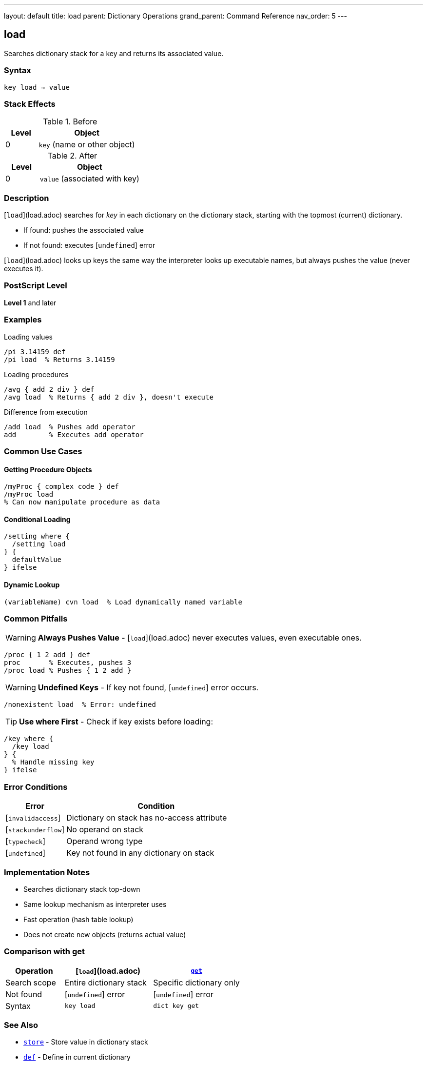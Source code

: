 ---
layout: default
title: load
parent: Dictionary Operations
grand_parent: Command Reference
nav_order: 5
---

== load

Searches dictionary stack for a key and returns its associated value.

=== Syntax

----
key load → value
----

=== Stack Effects

.Before
[cols="1,3"]
|===
| Level | Object

| 0
| `key` (name or other object)
|===

.After
[cols="1,3"]
|===
| Level | Object

| 0
| `value` (associated with key)
|===

=== Description

[`load`](load.adoc) searches for _key_ in each dictionary on the dictionary stack, starting with the topmost (current) dictionary.

* If found: pushes the associated value
* If not found: executes [`undefined`] error

[`load`](load.adoc) looks up keys the same way the interpreter looks up executable names, but always pushes the value (never executes it).

=== PostScript Level

*Level 1* and later

=== Examples

.Loading values
[source,postscript]
----
/pi 3.14159 def
/pi load  % Returns 3.14159
----

.Loading procedures
[source,postscript]
----
/avg { add 2 div } def
/avg load  % Returns { add 2 div }, doesn't execute
----

.Difference from execution
[source,postscript]
----
/add load  % Pushes add operator
add        % Executes add operator
----

=== Common Use Cases

==== Getting Procedure Objects

[source,postscript]
----
/myProc { complex code } def
/myProc load
% Can now manipulate procedure as data
----

==== Conditional Loading

[source,postscript]
----
/setting where {
  /setting load
} {
  defaultValue
} ifelse
----

==== Dynamic Lookup

[source,postscript]
----
(variableName) cvn load  % Load dynamically named variable
----

=== Common Pitfalls

WARNING: *Always Pushes Value* - [`load`](load.adoc) never executes values, even executable ones.

[source,postscript]
----
/proc { 1 2 add } def
proc       % Executes, pushes 3
/proc load % Pushes { 1 2 add }
----

WARNING: *Undefined Keys* - If key not found, [`undefined`] error occurs.

[source,postscript]
----
/nonexistent load  % Error: undefined
----

TIP: *Use where First* - Check if key exists before loading:

[source,postscript]
----
/key where {
  /key load
} {
  % Handle missing key
} ifelse
----

=== Error Conditions

[cols="1,3"]
|===
| Error | Condition

| [`invalidaccess`]
| Dictionary on stack has no-access attribute

| [`stackunderflow`]
| No operand on stack

| [`typecheck`]
| Operand wrong type

| [`undefined`]
| Key not found in any dictionary on stack
|===

=== Implementation Notes

* Searches dictionary stack top-down
* Same lookup mechanism as interpreter uses
* Fast operation (hash table lookup)
* Does not create new objects (returns actual value)

=== Comparison with get

[cols="2,3,3"]
|===
| Operation | [`load`](load.adoc) | xref:../array-string/get.adoc[`get`]

| Search scope
| Entire dictionary stack
| Specific dictionary only

| Not found
| [`undefined`] error
| [`undefined`] error

| Syntax
| `key load`
| `dict key get`
|===

=== See Also

* xref:store.adoc[`store`] - Store value in dictionary stack
* xref:def.adoc[`def`] - Define in current dictionary
* xref:where.adoc[`where`] - Find which dictionary contains key
* xref:../array-string/get.adoc[`get`] - Get from specific dictionary
* xref:known.adoc[`known`] - Check if key exists
